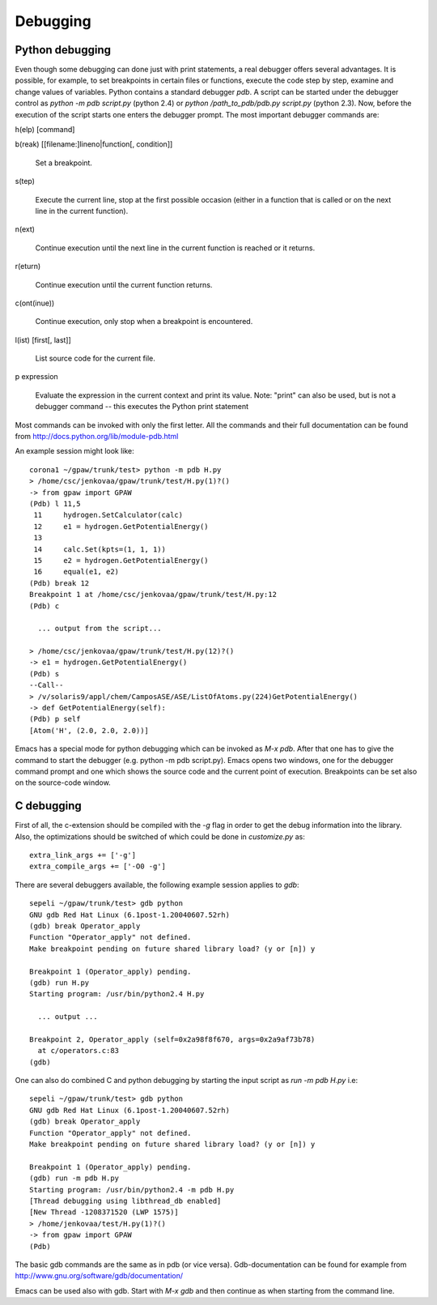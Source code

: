 .. _debugging:

=========
Debugging
=========

Python debugging
================

Even though some debugging can done just with print statements, a real debugger offers several advantages. It is possible, for example, to set breakpoints in certain files or functions, execute the code step by step, examine and change values of variables. Python contains a standard debugger *pdb*. A script can be started under the debugger control as *python -m pdb script.py* (python 2.4) or *python /path_to_pdb/pdb.py script.py* (python 2.3). Now, before the execution of the script starts one enters the debugger prompt. The most important debugger commands are:

h(elp) [command]

b(reak) [[filename:]lineno|function[, condition]]

  Set a breakpoint.

s(tep)

  Execute the current line, stop at the first possible occasion (either in a function that is called or on the next line 
  in the current function).

n(ext)

  Continue execution until the next line in the current function is reached or it returns. 

r(eturn)

  Continue execution until the current function returns.

c(ont(inue))

  Continue execution, only stop when a breakpoint is encountered. 

l(ist) [first[, last]]

  List source code for the current file. 

p expression

  Evaluate the expression in the current context and print its value. Note: "print" can also be used, but is not a   
  debugger command -- this executes the Python print statement

Most commands can be invoked with only the first letter. All the commands and their full documentation can be found from http://docs.python.org/lib/module-pdb.html


An example session might look like::

  corona1 ~/gpaw/trunk/test> python -m pdb H.py
  > /home/csc/jenkovaa/gpaw/trunk/test/H.py(1)?()
  -> from gpaw import GPAW
  (Pdb) l 11,5
   11     hydrogen.SetCalculator(calc)
   12     e1 = hydrogen.GetPotentialEnergy()
   13
   14     calc.Set(kpts=(1, 1, 1))
   15     e2 = hydrogen.GetPotentialEnergy()
   16     equal(e1, e2)
  (Pdb) break 12
  Breakpoint 1 at /home/csc/jenkovaa/gpaw/trunk/test/H.py:12
  (Pdb) c

    ... output from the script...

  > /home/csc/jenkovaa/gpaw/trunk/test/H.py(12)?()
  -> e1 = hydrogen.GetPotentialEnergy()
  (Pdb) s
  --Call--
  > /v/solaris9/appl/chem/CamposASE/ASE/ListOfAtoms.py(224)GetPotentialEnergy()
  -> def GetPotentialEnergy(self):
  (Pdb) p self
  [Atom('H', (2.0, 2.0, 2.0))]


Emacs has a special mode for python debugging which can be invoked as *M-x pdb*. After that one has to give the command to start the debugger (e.g. python -m pdb script.py). Emacs opens two windows, one for the debugger command prompt and one which shows the source code and the current point of execution. Breakpoints can be set also on the source-code window.

C debugging
===========

First of all, the c-extension should be compiled with the *-g* flag in order to get the debug information into the library. 
Also, the optimizations should be switched of which could be done in `customize.py` as::

   extra_link_args += ['-g']
   extra_compile_args += ['-O0 -g']

There are several debuggers available, the following example session applies to *gdb*::

  sepeli ~/gpaw/trunk/test> gdb python
  GNU gdb Red Hat Linux (6.1post-1.20040607.52rh)
  (gdb) break Operator_apply
  Function "Operator_apply" not defined.
  Make breakpoint pending on future shared library load? (y or [n]) y

  Breakpoint 1 (Operator_apply) pending.
  (gdb) run H.py
  Starting program: /usr/bin/python2.4 H.py

    ... output ...
  
  Breakpoint 2, Operator_apply (self=0x2a98f8f670, args=0x2a9af73b78)
    at c/operators.c:83
  (gdb)

One can also do combined C and python debugging by starting the input script as `run -m pdb H.py` i.e::

  sepeli ~/gpaw/trunk/test> gdb python
  GNU gdb Red Hat Linux (6.1post-1.20040607.52rh)
  (gdb) break Operator_apply
  Function "Operator_apply" not defined.
  Make breakpoint pending on future shared library load? (y or [n]) y

  Breakpoint 1 (Operator_apply) pending.
  (gdb) run -m pdb H.py
  Starting program: /usr/bin/python2.4 -m pdb H.py
  [Thread debugging using libthread_db enabled]
  [New Thread -1208371520 (LWP 1575)]
  > /home/jenkovaa/test/H.py(1)?()
  -> from gpaw import GPAW
  (Pdb)


The basic gdb commands are the same as in pdb (or vice versa). Gdb-documentation can be found for example from http://www.gnu.org/software/gdb/documentation/

Emacs can be used also with gdb. Start with *M-x gdb* and then continue as when starting from the command line.
